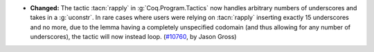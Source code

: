 - **Changed:**
  The tactic :tacn:`rapply` in :g:`Coq.Program.Tactics` now handles
  arbitrary numbers of underscores and takes in a :g:`uconstr`.  In
  rare cases where users were relying on :tacn:`rapply` inserting
  exactly 15 underscores and no more, due to the lemma having a
  completely unspecified codomain (and thus allowing for any number of
  underscores), the tactic will now instead loop. (`#10760
  <https://github.com/coq/coq/pull/10760>`_, by Jason Gross)
